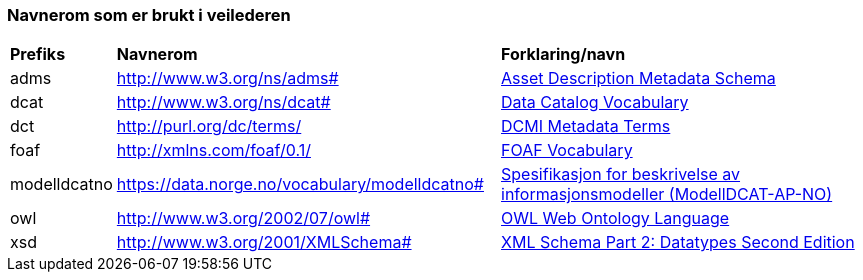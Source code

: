 === Navnerom som er brukt i veilederen

[cols="10,45,45"]
|===
|*Prefiks*|*Navnerom*|*Forklaring/navn*
|adms|http://www.w3.org/ns/adms[http://www.w3.org/ns/adms#]|https://www.w3.org/TR/vocab-adms/[Asset Description Metadata Schema]
|dcat|http://www.w3.org/ns/dcat[http://www.w3.org/ns/dcat#]|https://www.w3.org/TR/vocab-dcat/[Data Catalog Vocabulary]
|dct|http://purl.org/dc/terms/[http://purl.org/dc/terms/]|https://www.dublincore.org/specifications/dublin-core/dcmi-terms/[DCMI Metadata Terms]
|foaf|http://xmlns.com/foaf/0.1/[http://xmlns.com/foaf/0.1/]|http://xmlns.com/foaf/spec/[FOAF Vocabulary]
|modelldcatno|https://data.norge.no/vocabulary/modelldcatno[https://data.norge.no/vocabulary/modelldcatno#]|https://data.norge.no/specification/modelldcat-ap-no/[Spesifikasjon for beskrivelse av informasjonsmodeller (ModellDCAT-AP-NO)]
|owl|http://www.w3.org/2002/07/owl[http://www.w3.org/2002/07/owl#]|https://www.w3.org/TR/owl-features/[OWL Web Ontology Language]
|xsd|http://www.w3.org/2001/XMLSchema[http://www.w3.org/2001/XMLSchema#]|https://www.w3.org/TR/xmlschema-2/[XML Schema Part 2: Datatypes Second Edition]
|===
